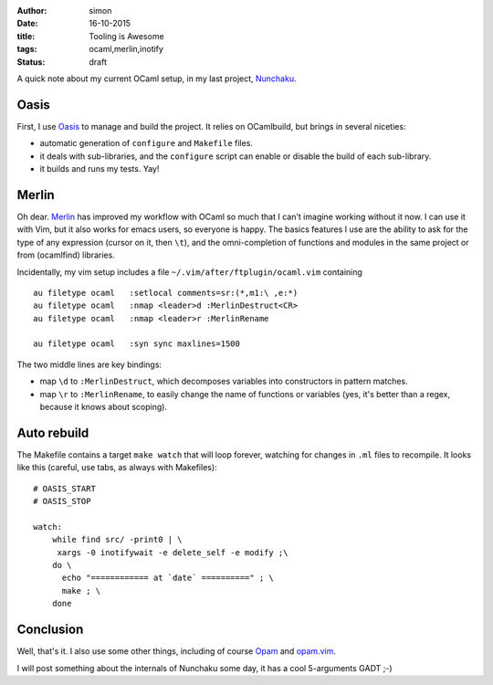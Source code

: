 :author: simon
:date: 16-10-2015
:title: Tooling is Awesome
:tags: ocaml,merlin,inotify
:status: draft

A quick note about my current OCaml setup, in my last
project, `Nunchaku <https://github.com/nunchaku-inria/nunchaku/>`_.

Oasis
=====

First, I use `Oasis <http://oasis.forge.ocamlcore.org/>`_ to manage and
build the project. It relies on OCamlbuild, but brings in several niceties:

- automatic generation of ``configure`` and ``Makefile`` files.
- it deals with sub-libraries, and the ``configure`` script can enable or
  disable the build of each sub-library.
- it builds and runs my tests. Yay!

Merlin
======

Oh dear. `Merlin <https://github.com/the-lambda-church/merlin>`_ has improved
my workflow with OCaml so much that I can't imagine working without it now.
I can use it with Vim, but it also works for emacs users, so everyone is happy.
The basics features I use are the ability
to ask for the type of any expression (cursor
on it, then ``\t``), and the omni-completion of functions and modules
in the same project or from (ocamlfind) libraries.

Incidentally, my vim setup includes a file ``~/.vim/after/ftplugin/ocaml.vim``
containing

::

    au filetype ocaml   :setlocal comments=sr:(*,m1:\ ,e:*)
    au filetype ocaml   :nmap <leader>d :MerlinDestruct<CR>
    au filetype ocaml   :nmap <leader>r :MerlinRename

    au filetype ocaml   :syn sync maxlines=1500

The two middle lines are key bindings:

* map ``\d`` to ``:MerlinDestruct``, which decomposes
  variables into constructors in pattern matches.
* map ``\r`` to ``:MerlinRename``, to easily change the name of functions
  or variables (yes, it's better than a regex, because it knows about scoping).

Auto rebuild
============

The Makefile contains a target ``make watch`` that will loop forever, watching
for changes in ``.ml`` files to recompile. It looks like this (careful,
use tabs, as always with Makefiles):

::

    # OASIS_START
    # OASIS_STOP

    watch:
        while find src/ -print0 | \
         xargs -0 inotifywait -e delete_self -e modify ;\
        do \
          echo "============ at `date` ==========" ; \
          make ; \
        done


Conclusion
==========

Well, that's it. I also use some other things, including
of course `Opam <http://opam.ocaml.org/>`_
and `opam.vim <https://github.com/rgrinberg/opam.vim>`_.

I will post something about the internals of Nunchaku
some day, it has a cool 5-arguments GADT ;-)


